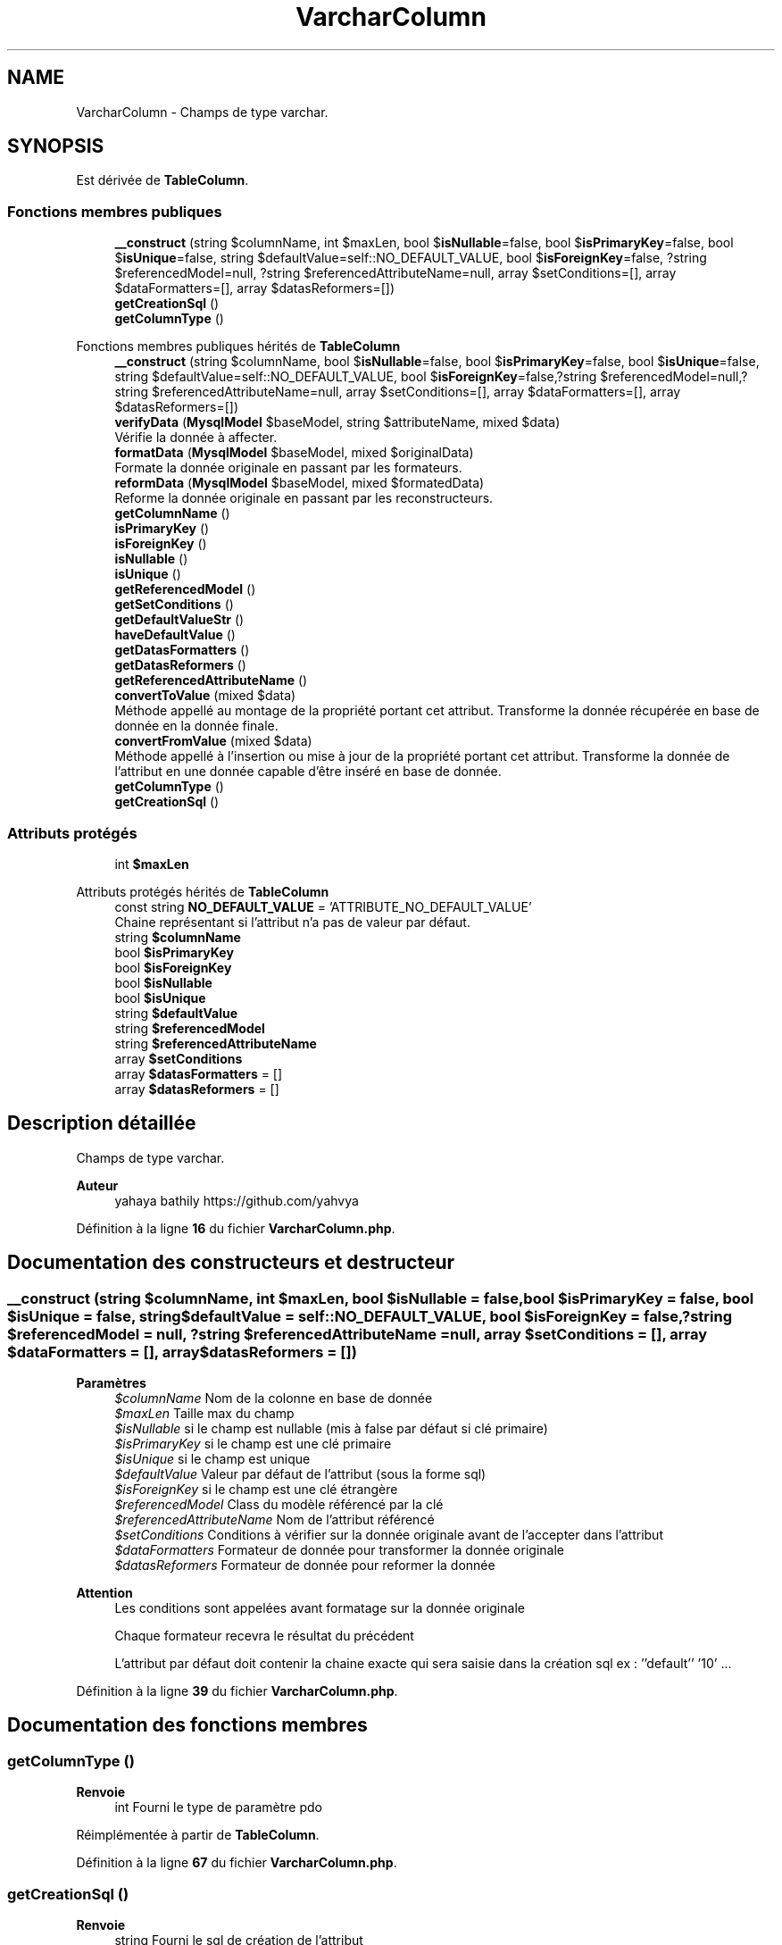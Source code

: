 .TH "VarcharColumn" 3 "Mardi 23 Juillet 2024" "Version 1.1.1" "Sabo final" \" -*- nroff -*-
.ad l
.nh
.SH NAME
VarcharColumn \- Champs de type varchar\&.  

.SH SYNOPSIS
.br
.PP
.PP
Est dérivée de \fBTableColumn\fP\&.
.SS "Fonctions membres publiques"

.in +1c
.ti -1c
.RI "\fB__construct\fP (string $columnName, int $maxLen, bool $\fBisNullable\fP=false, bool $\fBisPrimaryKey\fP=false, bool $\fBisUnique\fP=false, string $defaultValue=self::NO_DEFAULT_VALUE, bool $\fBisForeignKey\fP=false, ?string $referencedModel=null, ?string $referencedAttributeName=null, array $setConditions=[], array $dataFormatters=[], array $datasReformers=[])"
.br
.ti -1c
.RI "\fBgetCreationSql\fP ()"
.br
.ti -1c
.RI "\fBgetColumnType\fP ()"
.br
.in -1c

Fonctions membres publiques hérités de \fBTableColumn\fP
.in +1c
.ti -1c
.RI "\fB__construct\fP (string $columnName, bool $\fBisNullable\fP=false, bool $\fBisPrimaryKey\fP=false, bool $\fBisUnique\fP=false, string $defaultValue=self::NO_DEFAULT_VALUE, bool $\fBisForeignKey\fP=false,?string $referencedModel=null,?string $referencedAttributeName=null, array $setConditions=[], array $dataFormatters=[], array $datasReformers=[])"
.br
.ti -1c
.RI "\fBverifyData\fP (\fBMysqlModel\fP $baseModel, string $attributeName, mixed $data)"
.br
.RI "Vérifie la donnée à affecter\&. "
.ti -1c
.RI "\fBformatData\fP (\fBMysqlModel\fP $baseModel, mixed $originalData)"
.br
.RI "Formate la donnée originale en passant par les formateurs\&. "
.ti -1c
.RI "\fBreformData\fP (\fBMysqlModel\fP $baseModel, mixed $formatedData)"
.br
.RI "Reforme la donnée originale en passant par les reconstructeurs\&. "
.ti -1c
.RI "\fBgetColumnName\fP ()"
.br
.ti -1c
.RI "\fBisPrimaryKey\fP ()"
.br
.ti -1c
.RI "\fBisForeignKey\fP ()"
.br
.ti -1c
.RI "\fBisNullable\fP ()"
.br
.ti -1c
.RI "\fBisUnique\fP ()"
.br
.ti -1c
.RI "\fBgetReferencedModel\fP ()"
.br
.ti -1c
.RI "\fBgetSetConditions\fP ()"
.br
.ti -1c
.RI "\fBgetDefaultValueStr\fP ()"
.br
.ti -1c
.RI "\fBhaveDefaultValue\fP ()"
.br
.ti -1c
.RI "\fBgetDatasFormatters\fP ()"
.br
.ti -1c
.RI "\fBgetDatasReformers\fP ()"
.br
.ti -1c
.RI "\fBgetReferencedAttributeName\fP ()"
.br
.ti -1c
.RI "\fBconvertToValue\fP (mixed $data)"
.br
.RI "Méthode appellé au montage de la propriété portant cet attribut\&. Transforme la donnée récupérée en base de donnée en la donnée finale\&. "
.ti -1c
.RI "\fBconvertFromValue\fP (mixed $data)"
.br
.RI "Méthode appellé à l'insertion ou mise à jour de la propriété portant cet attribut\&. Transforme la donnée de l'attribut en une donnée capable d'être inséré en base de donnée\&. "
.ti -1c
.RI "\fBgetColumnType\fP ()"
.br
.in -1c
.in +1c
.ti -1c
.RI "\fBgetCreationSql\fP ()"
.br
.in -1c
.SS "Attributs protégés"

.in +1c
.ti -1c
.RI "int \fB$maxLen\fP"
.br
.in -1c

Attributs protégés hérités de \fBTableColumn\fP
.in +1c
.ti -1c
.RI "const string \fBNO_DEFAULT_VALUE\fP = 'ATTRIBUTE_NO_DEFAULT_VALUE'"
.br
.RI "Chaine représentant si l'attribut n'a pas de valeur par défaut\&. "
.ti -1c
.RI "string \fB$columnName\fP"
.br
.ti -1c
.RI "bool \fB$isPrimaryKey\fP"
.br
.ti -1c
.RI "bool \fB$isForeignKey\fP"
.br
.ti -1c
.RI "bool \fB$isNullable\fP"
.br
.ti -1c
.RI "bool \fB$isUnique\fP"
.br
.ti -1c
.RI "string \fB$defaultValue\fP"
.br
.ti -1c
.RI "string \fB$referencedModel\fP"
.br
.ti -1c
.RI "string \fB$referencedAttributeName\fP"
.br
.ti -1c
.RI "array \fB$setConditions\fP"
.br
.ti -1c
.RI "array \fB$datasFormatters\fP = []"
.br
.ti -1c
.RI "array \fB$datasReformers\fP = []"
.br
.in -1c
.SH "Description détaillée"
.PP 
Champs de type varchar\&. 


.PP
\fBAuteur\fP
.RS 4
yahaya bathily https://github.com/yahvya 
.RE
.PP

.PP
Définition à la ligne \fB16\fP du fichier \fBVarcharColumn\&.php\fP\&.
.SH "Documentation des constructeurs et destructeur"
.PP 
.SS "__construct (string $columnName, int $maxLen, bool $isNullable = \fCfalse\fP, bool $isPrimaryKey = \fCfalse\fP, bool $isUnique = \fCfalse\fP, string $defaultValue = \fCself::NO_DEFAULT_VALUE\fP, bool $isForeignKey = \fCfalse\fP, ?string $referencedModel = \fCnull\fP, ?string $referencedAttributeName = \fCnull\fP, array $setConditions = \fC[]\fP, array $dataFormatters = \fC[]\fP, array $datasReformers = \fC[]\fP)"

.PP
\fBParamètres\fP
.RS 4
\fI$columnName\fP Nom de la colonne en base de donnée 
.br
\fI$maxLen\fP Taille max du champ 
.br
\fI$isNullable\fP si le champ est nullable (mis à false par défaut si clé primaire) 
.br
\fI$isPrimaryKey\fP si le champ est une clé primaire 
.br
\fI$isUnique\fP si le champ est unique 
.br
\fI$defaultValue\fP Valeur par défaut de l'attribut (sous la forme sql) 
.br
\fI$isForeignKey\fP si le champ est une clé étrangère 
.br
\fI$referencedModel\fP Class du modèle référencé par la clé 
.br
\fI$referencedAttributeName\fP Nom de l'attribut référencé 
.br
\fI$setConditions\fP Conditions à vérifier sur la donnée originale avant de l'accepter dans l'attribut 
.br
\fI$dataFormatters\fP Formateur de donnée pour transformer la donnée originale 
.br
\fI$datasReformers\fP Formateur de donnée pour reformer la donnée 
.RE
.PP
\fBAttention\fP
.RS 4
Les conditions sont appelées avant formatage sur la donnée originale 
.PP
Chaque formateur recevra le résultat du précédent 
.PP
L'attribut par défaut doit contenir la chaine exacte qui sera saisie dans la création sql ex : ''default'' '10' \&.\&.\&. 
.RE
.PP

.PP
Définition à la ligne \fB39\fP du fichier \fBVarcharColumn\&.php\fP\&.
.SH "Documentation des fonctions membres"
.PP 
.SS "getColumnType ()"

.PP
\fBRenvoie\fP
.RS 4
int Fourni le type de paramètre pdo 
.RE
.PP

.PP
Réimplémentée à partir de \fBTableColumn\fP\&.
.PP
Définition à la ligne \fB67\fP du fichier \fBVarcharColumn\&.php\fP\&.
.SS "getCreationSql ()"

.PP
\fBRenvoie\fP
.RS 4
string Fourni le sql de création de l'attribut 
.RE
.PP

.PP
Réimplémentée à partir de \fBSqlAttribute\fP\&.
.PP
Définition à la ligne \fB58\fP du fichier \fBVarcharColumn\&.php\fP\&.
.SH "Documentation des champs"
.PP 
.SS "int $maxLen\fC [protected]\fP"

.PP
Définition à la ligne \fB20\fP du fichier \fBVarcharColumn\&.php\fP\&.

.SH "Auteur"
.PP 
Généré automatiquement par Doxygen pour Sabo final à partir du code source\&.
